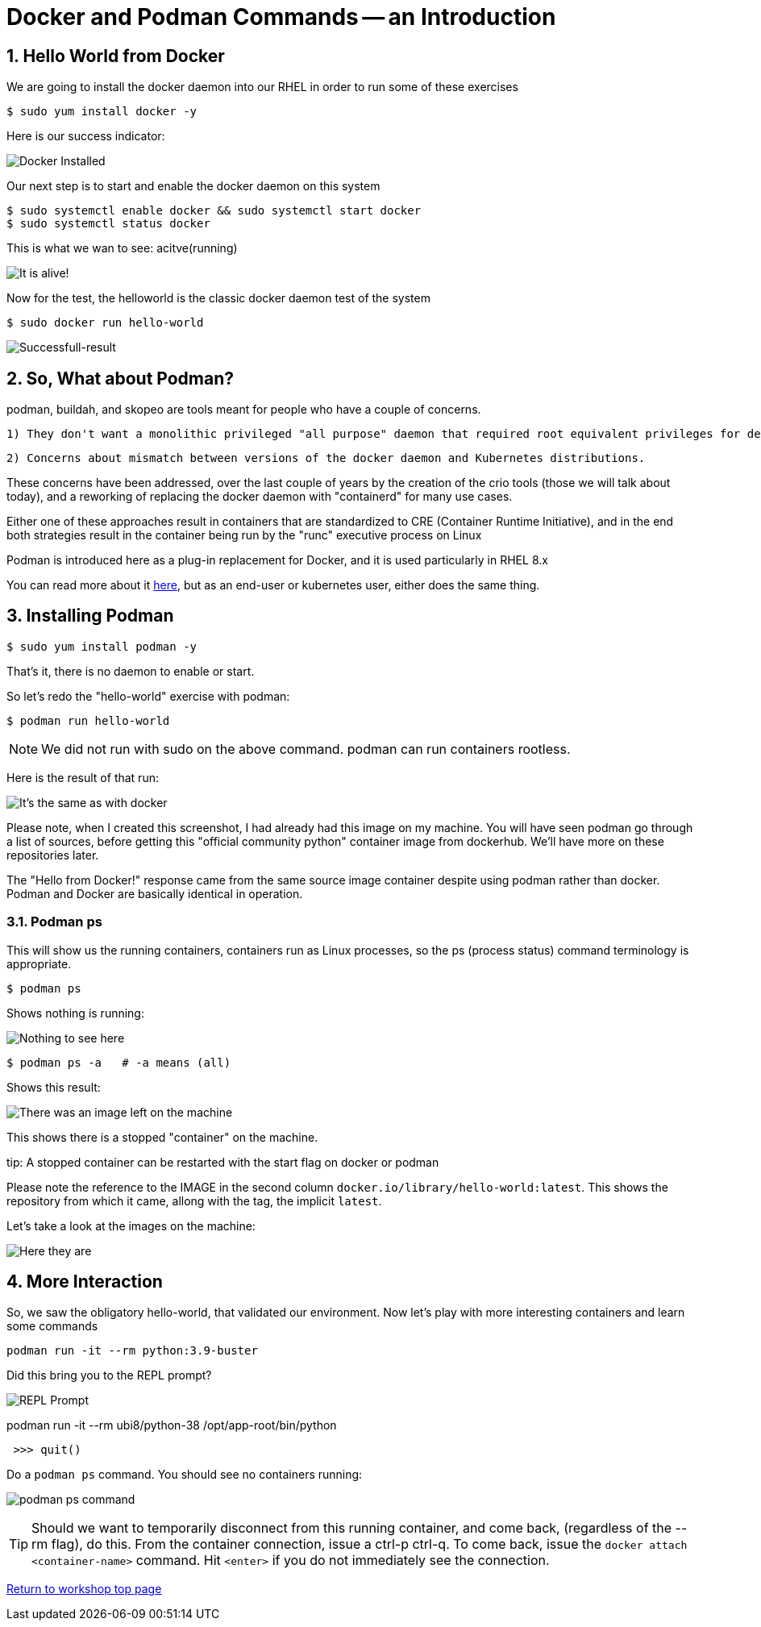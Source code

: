 :sectnums:
:sectnumlevels: 3
:imagesdir: ../images 
ifdef::env-github[]
:tip-caption: :bulb:
:note-caption: :information_source:
:important-caption: :heavy_exclamation_mark:
:caution-caption: :fire:
:warning-caption: :warning:
endif::[]

= Docker and Podman Commands -- an Introduction

== Hello World from Docker

We are going to install the docker daemon into our RHEL in order to run some of these exercises

[source,bash]
$ sudo yum install docker -y

Here is our success indicator:

image:docker_installed.png[Docker Installed]

Our next step is to start and enable the docker daemon on this system

[source,bash]
--
$ sudo systemctl enable docker && sudo systemctl start docker
$ sudo systemctl status docker
--

This is what we wan to see: acitve(running)

image:docker-running.png[It is alive!]

Now for the test, the helloworld is the classic docker daemon test of the system


[source,bash]
$ sudo docker run hello-world

image:docker-hello-world.png[Successfull-result]

== So, What about Podman?

podman, buildah, and skopeo are tools meant for people who have a couple of concerns.

  1) They don't want a monolithic privileged "all purpose" daemon that required root equivalent privileges for developers

  2) Concerns about mismatch between versions of the docker daemon and Kubernetes distributions.

These concerns have been addressed, over the last couple of years by the creation of the crio tools (those we will talk about today), and a reworking of replacing the docker daemon with "containerd" for many use cases.

Either one of these approaches result in containers that are standardized to CRE (Container Runtime Initiative), and in the end both strategies result in the container being run by the "runc" executive process on Linux

Podman is introduced here as a plug-in replacement for Docker, and it is used particularly in RHEL 8.x

You can read more about it link:https://www.redhat.com/en/blog/why-red-hat-investing-cri-o-and-podman[here], but as an end-user or kubernetes user, either does the same thing.

== Installing Podman

[source,bash]
$ sudo yum install podman -y

That's it, there is no daemon to enable or start.

So let's redo the "hello-world" exercise with podman:

[source,bash]
$ podman run hello-world

NOTE: We did not run with sudo on the above command. podman can run containers rootless.

Here is the result of that run:

image:hello-world-podman.png[It's the same as with docker]

Please note, when I created this screenshot, I had already had this image on my machine. You will have seen podman go through a list of sources, before getting this "official community python" container image from dockerhub.  We'll have more on these repositories later.

The "Hello from Docker!" response came from the same source image container despite using podman rather than docker. Podman and Docker are basically identical in operation.

=== Podman ps

This will show us the running containers, containers run as Linux processes, so the ps (process status) command terminology is appropriate.

[source,bash]
$ podman ps

Shows nothing is running:

image:podman-ps[Nothing to see here, folks!]

[source,bash]
$ podman ps -a   # -a means (all)

Shows this result:

image:podman-ps-a.png[There was an image left on the machine]

This shows there is a stopped "container" on the machine.

tip: A stopped container can be restarted with the start flag on docker or podman

Please note the reference to the IMAGE in the second column `docker.io/library/hello-world:latest`. This shows the repository from which it came, allong with the tag, the implicit `latest`.

Let's take a look at the images on the machine:

image:podman-images.png[Here they are]

== More Interaction

So, we saw the obligatory hello-world, that validated our environment. Now let's play with more interesting containers and learn some commands

[source,bash]
podman run -it --rm python:3.9-buster 


Did this bring you to the REPL prompt?

image::REPL-prompt.png[REPL Prompt]


podman run -it --rm ubi8/python-38 /opt/app-root/bin/python

[source,python]
 >>> quit()


Do a `podman ps` command. You should see no containers running:

image:docker-ps.png[podman ps command]

TIP: Should we want to temporarily disconnect from this running container, and come back, (regardless of the --rm flag), do this. From the container connection, issue a ctrl-p ctrl-q. To come back, issue the `docker attach <container-name>` command. Hit `<enter>` if you do not immediately see the connection.



link:../containers.adoc[Return to workshop top page]